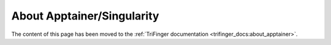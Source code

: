 About Apptainer/Singularity
===========================

The content of this page has been moved to the :ref:`TriFinger documentation
<trifinger_docs:about_apptainer>`.
